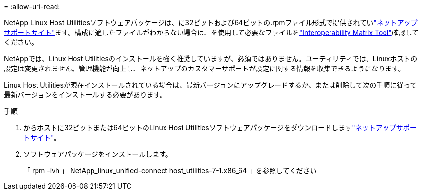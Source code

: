 = 
:allow-uri-read: 


NetApp Linux Host Utilitiesソフトウェアパッケージは、に32ビットおよび64ビットの.rpmファイル形式で提供されていlink:https://mysupport.netapp.com/site/products/all/details/hostutilities/downloads-tab/download/61343/7.1/downloads["ネットアップサポートサイト"^]ます。構成に適したファイルがわからない場合は、を使用して必要なファイルをlink:https://mysupport.netapp.com/matrix/#welcome["Interoperability Matrix Tool"^]確認してください。

NetAppでは、Linux Host Utilitiesのインストールを強く推奨していますが、必須ではありません。ユーティリティでは、Linuxホストの設定は変更されません。管理機能が向上し、ネットアップのカスタマーサポートが設定に関する情報を収集できるようになります。

Linux Host Utilitiesが現在インストールされている場合は、最新バージョンにアップグレードするか、または削除して次の手順に従って最新バージョンをインストールする必要があります。

.手順
. からホストに32ビットまたは64ビットのLinux Host Utilitiesソフトウェアパッケージをダウンロードしますlink:https://mysupport.netapp.com/site/products/all/details/hostutilities/downloads-tab/download/61343/7.1/downloads["ネットアップサポートサイト"^]。
. ソフトウェアパッケージをインストールします。
+
「 rpm -ivh 」 NetApp_linux_unified-connect host_utilities-7-1.x86_64 」を参照してください


